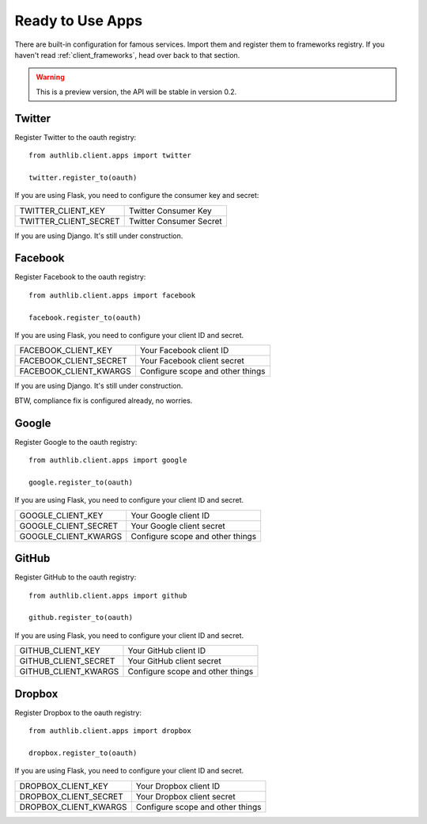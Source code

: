 .. _client_apps:

Ready to Use Apps
=================

There are built-in configuration for famous services. Import them and register
them to frameworks registry. If you haven't read :ref:`client_frameworks`,
head over back to that section.

.. warning:: This is a preview version, the API will be stable in version 0.2.

Twitter
-------

Register Twitter to the oauth registry::

    from authlib.client.apps import twitter

    twitter.register_to(oauth)

If you are using Flask, you need to configure the consumer key and secret:

========================== =========================
TWITTER_CLIENT_KEY         Twitter Consumer Key
TWITTER_CLIENT_SECRET      Twitter Consumer Secret
========================== =========================

If you are using Django. It's still under construction.

Facebook
--------

Register Facebook to the oauth registry::

    from authlib.client.apps import facebook

    facebook.register_to(oauth)

If you are using Flask, you need to configure your client ID and secret.

========================== ================================
FACEBOOK_CLIENT_KEY        Your Facebook client ID
FACEBOOK_CLIENT_SECRET     Your Facebook client secret
FACEBOOK_CLIENT_KWARGS     Configure scope and other things
========================== ================================

If you are using Django. It's still under construction.

BTW, compliance fix is configured already, no worries.

Google
------

Register Google to the oauth registry::

    from authlib.client.apps import google

    google.register_to(oauth)

If you are using Flask, you need to configure your client ID and secret.

========================== ================================
GOOGLE_CLIENT_KEY          Your Google client ID
GOOGLE_CLIENT_SECRET       Your Google client secret
GOOGLE_CLIENT_KWARGS       Configure scope and other things
========================== ================================

GitHub
------

Register GitHub to the oauth registry::

    from authlib.client.apps import github

    github.register_to(oauth)

If you are using Flask, you need to configure your client ID and secret.

========================== ================================
GITHUB_CLIENT_KEY          Your GitHub client ID
GITHUB_CLIENT_SECRET       Your GitHub client secret
GITHUB_CLIENT_KWARGS       Configure scope and other things
========================== ================================

Dropbox
-------

Register Dropbox to the oauth registry::

    from authlib.client.apps import dropbox

    dropbox.register_to(oauth)

If you are using Flask, you need to configure your client ID and secret.

========================== ================================
DROPBOX_CLIENT_KEY         Your Dropbox client ID
DROPBOX_CLIENT_SECRET      Your Dropbox client secret
DROPBOX_CLIENT_KWARGS      Configure scope and other things
========================== ================================
